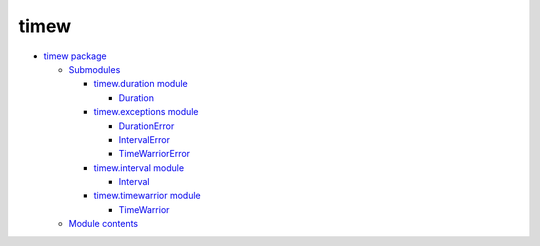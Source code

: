 
timew
*****

*  `timew package <timew.rst>`_

   *  `Submodules <timew.rst#submodules>`_

      *  `timew.duration module <timew.duration.rst>`_

         *  `Duration <timew.duration.rst#timew.duration.Duration>`_

      *  `timew.exceptions module <timew.exceptions.rst>`_

         *  `DurationError
            <timew.exceptions.rst#timew.exceptions.DurationError>`_

         *  `IntervalError
            <timew.exceptions.rst#timew.exceptions.IntervalError>`_

         *  `TimeWarriorError
            <timew.exceptions.rst#timew.exceptions.TimeWarriorError>`_

      *  `timew.interval module <timew.interval.rst>`_

         *  `Interval <timew.interval.rst#timew.interval.Interval>`_

      *  `timew.timewarrior module <timew.timewarrior.rst>`_

         *  `TimeWarrior
            <timew.timewarrior.rst#timew.timewarrior.TimeWarrior>`_

   *  `Module contents <timew.rst#module-timew>`_
